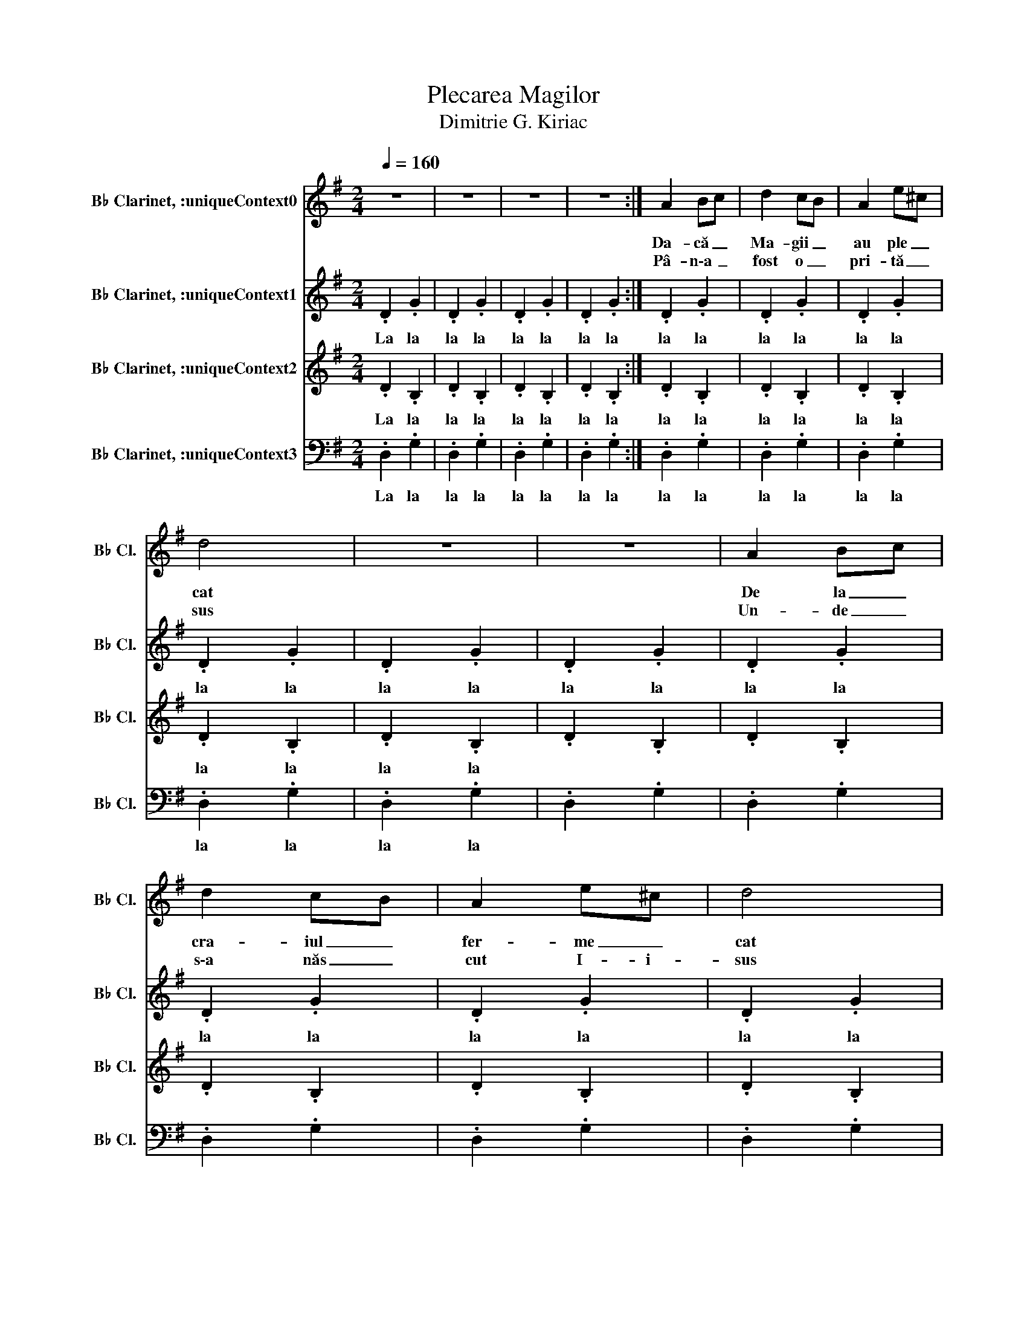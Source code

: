 X:1
T:Plecarea Magilor
T:Dimitrie G. Kiriac
%%score 1 2 3 4
L:1/8
Q:1/4=160
M:2/4
K:none
V:1 treble transpose=-2 nm="B♭ Clarinet, :uniqueContext0" snm="B♭ Cl."
V:2 treble transpose=-2 nm="B♭ Clarinet, :uniqueContext1" snm="B♭ Cl."
V:3 treble transpose=-2 nm="B♭ Clarinet, :uniqueContext2" snm="B♭ Cl."
V:4 bass transpose=-2 nm="B♭ Clarinet, :uniqueContext3" snm="B♭ Cl."
V:1
[K:G] z4 | z4 | z4 | z4 :| A2 Bc | d2 cB | A2 e^c | d4 | z4 | z4 | A2 Bc | d2 cB | A2 e^c | d4 |: %14
w: ||||Da- că _|Ma- gii _|au ple _|cat|||De la _|cra- iul _|fer- me _|cat|
w: ||||Pâ- n\-a _|fost o _|pri- tă _|sus|||Un- de _|s\-a năs _|cut I- i-|sus|
 de dc | B2 G2 | A2 F2 | GA Bc | de dc | B2 G2 | A2 F2 | G4 :| %22
w: Stea- * ua _|iar le\-a|ră- să-|rit _ _ _|Dru- * mul- *|ei l\-au|ur- mă-|rit|
w: Ma _ gii _|dorm vi-|sând și\-aș|teap _ ptă _|Răs _ plă _|ti- rea|lor cea|dreaptă.|
V:2
[K:G] .D2 .G2 | .D2 .G2 | .D2 .G2 | .D2 .G2 :| .D2 .G2 | .D2 .G2 | .D2 .G2 | .D2 .G2 | .D2 .G2 | %9
w: La la|la la|la la|la la|la la|la la|la la|la la|la la|
w: |||||||||
 .D2 .G2 | .D2 .G2 | .D2 .G2 | .D2 .G2 | .D2 .G2 |: A2 F2 | G2 G2 | F2 D2 | D2 G2 | A2 F2 | G2 G2 | %20
w: la la|la la|la la|la la|la la|Stea- ua|iar le\-a|ra- sa-|rit _|Dru- mul|ei l\-au|
w: |||||Ma- gii|dorm vi-|sând și\-aș-|teap- tă|Răs- plă-|ti- rea|
 F2 D2 | D4 :| %22
w: ur- ma-|rit|
w: lor cea|dreaptă|
V:3
[K:G] .D2 .B,2 | .D2 .B,2 | .D2 .B,2 | .D2 .B,2 :| .D2 .B,2 | .D2 .B,2 | .D2 .B,2 | .D2 .B,2 | %8
w: La la|la la|la la|la la|la la|la la|la la|la la|
w: ||||||||
 .D2 .B,2 | .D2 .B,2 | .D2 .B,2 | .D2 .B,2 | .D2 .B,2 | .D2 .B,2 |: D2 D2 | D2 D2 | D2 C2 | %17
w: la la||||||Stea- ua|iar le\-a|ră- să-|
w: ||||||Ma- gii|dorm vi-|sând și\-aș-|
 B,C DE | D2 D2 | D2 D2 | D2 C2 | B,4 :| %22
w: rit * * *|Dru- mul|ei lau|ur- mă-|rit|
w: teap- * * tă|Răs- plă-|ti- rea|lor cea|dreaptă|
V:4
[K:G] .D,2 .G,2 | .D,2 .G,2 | .D,2 .G,2 | .D,2 .G,2 :| .D,2 .G,2 | .D,2 .G,2 | .D,2 .G,2 | %7
w: La la|la la|la la|la la|la la|la la|la la|
w: |||||||
 .D,2 .G,2 | .D,2 .G,2 | .D,2 .G,2 | .D,2 .G,2 | .D,2 .G,2 | .D,2 .G,2 | .D,2 .G,2 |: F,2 D,2 | %15
w: la la|la la||||||Stea- ua|
w: |||||||Ma- gii|
 G,2 B,2 | D2 D,2 | G,4 | F,2 D,2 | G,2 B,2 | D2 D,2 | G,4 :| %22
w: iar le\-a|ră- să-|rit|Dru- mul|ei lau|ur- mă-|rit|
w: dorm vi-|sând și\-aș-|teaptă|Răs- plă-|ti- rea|lor cea|dreaptă|

